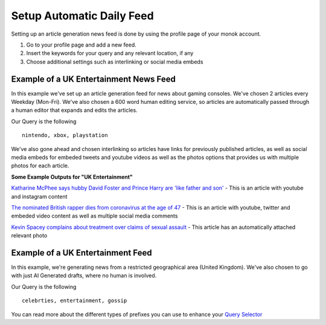 Setup Automatic Daily Feed
========

Setting up an article generation news feed is done by using the profile page of your monok account.

1. Go to your profile page and add a new feed.
2. Insert the keywords for your query and any relevant location, if any
3. Choose additional settings such as interlinking or social media embeds 

Example of a UK Entertainment News Feed
---------------------------------

.. image:: images/setupgaming.png

In this example we've set up an article generation feed for news about gaming consoles. We've chosen 2 articles every Weekday (Mon-Fri). We've also chosen a 600 word human editing service, so articles are automatically passed through a human editor that expands and edits the articles.

Our Query is the following ::

    nintendo, xbox, playstation


We've also gone ahead and chosen interlinking so articles have links for previously published articles, as well as social media embeds for embeded tweets and youtube videos as well as the photos options that provides us with multiple photos for each article.

**Some Example Outputs for "UK Entertainment"**

`Katharine McPhee says hubby David Foster and Prince Harry are 'like father and son'`_ - This is an article with youtube and instagram content

`The nominated British rapper dies from coronavirus at the age of 47`_ - This is an article with youtube, twitter and embeded video content as well as multiple social media comments

`Kevin Spacey complains about treatment over claims of sexual assault`_ - This article has an automatically attached relevant photo


.. _`Katharine McPhee says hubby David Foster and Prince Harry are 'like father and son'`: https://www.monok.com/puff/katharine-mcphee-says-hubby-david-foster-and-prince-harry-are-like-father-and-son

.. _`The nominated British rapper dies from coronavirus at the age of 47`: https://www.monok.com/puff/the-nominated-british-rapper-dies-from-coronavirus-at-the-age-of-47

.. _`Kevin Spacey complains about treatment over claims of sexual assault`: https://www.monok.com/puff/kevin-spacey-compares-sexual-abuse-allegations-to-the-coronavirus-and-says-i-understand-what-it-s-like-being-told-you-can-t-work


Example of a UK Entertainment Feed
--------------------------------------------

.. image:: images/ukentertainment.png

In this example, we're generating news from a restricted geographical area (United Kingdom). We've also chosen to go with just AI Generated drafts, where no human is involved.

Our Query is the following ::

    celebrties, entertainment, gossip

You can read more about the different types of prefixes you can use to enhance your `Query Selector`_

.. _`Query Selector`: https://docs.monok.com/en/latest/articlequeryselector.html
